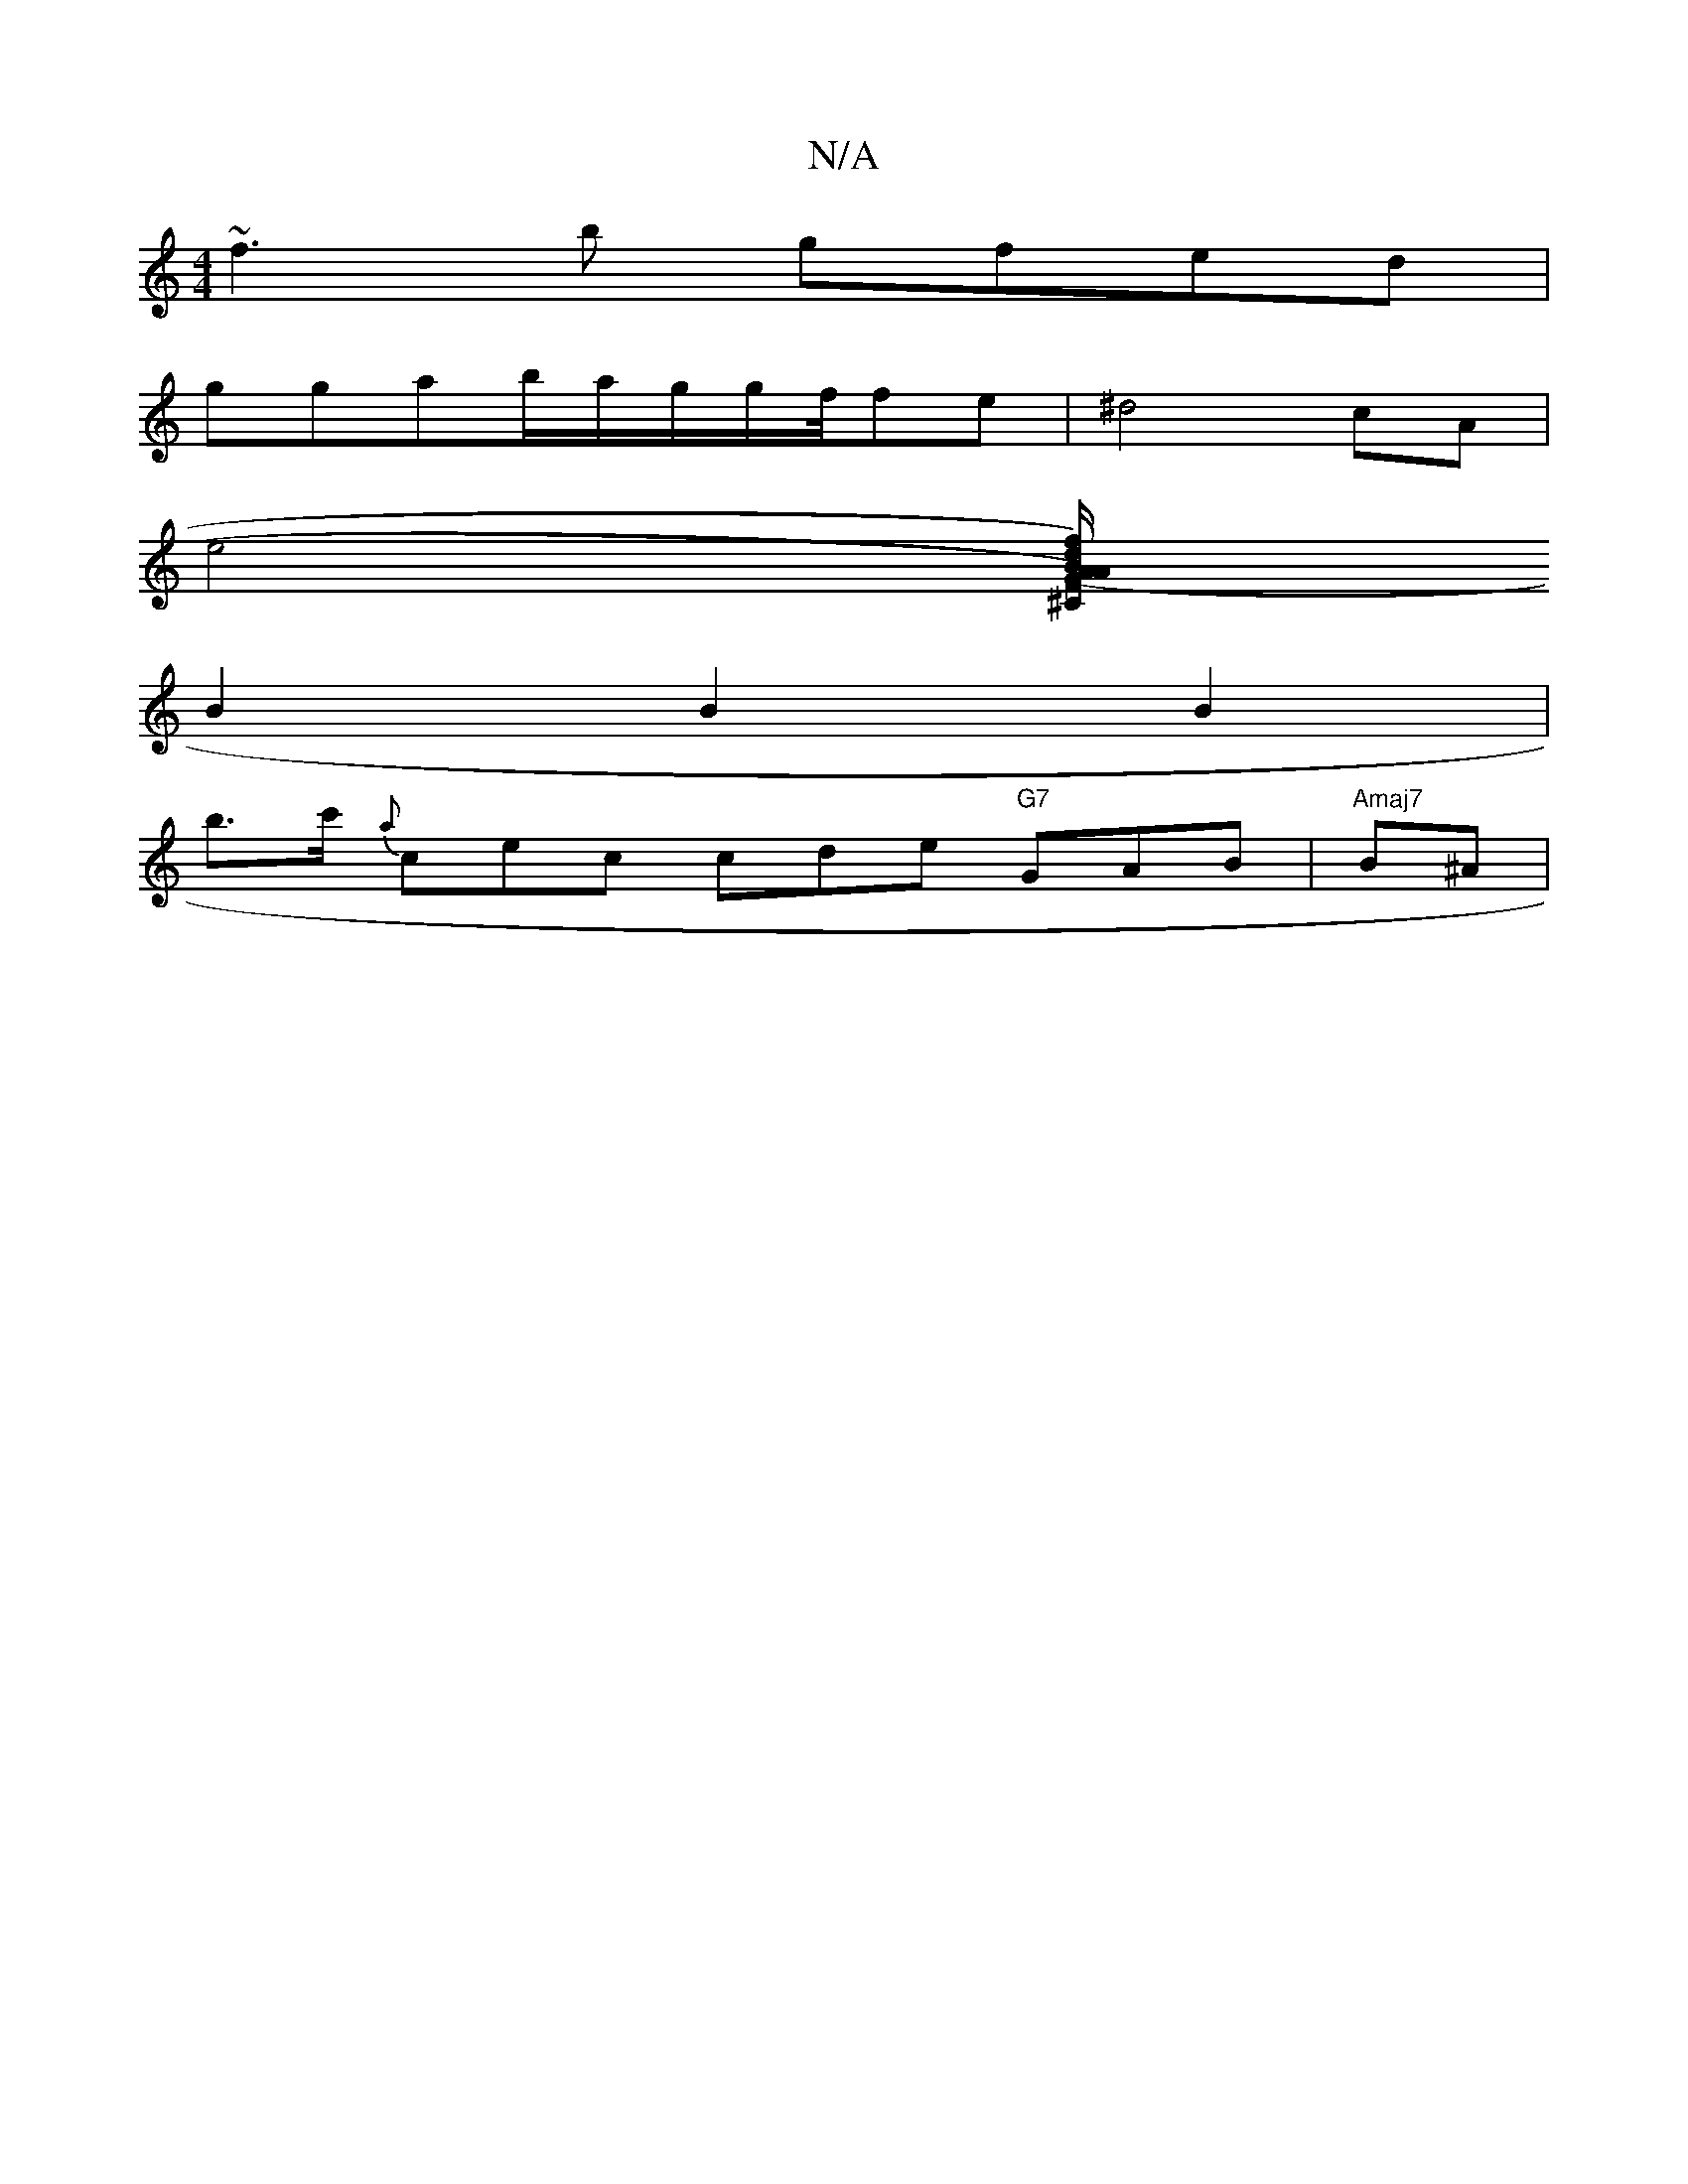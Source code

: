 X:1
T:N/A
M:4/4
R:N/A
K:Cmajor
+ge eged | decB cdef | ~g3f edeb |
~f3b gfed|
ggab/a/g/2g/2f/4fe|^d4 cA |
e4 [Bdf)|(A/A/^CG) B,E_B, D2 G|A>vd e)fc{g}f=gec|2d>B A>B | c2 d>c g2 |
B2 B2 B2 |
b>c' {a}cec cde "G7"GAB | "Amaj7" B^A | "G"